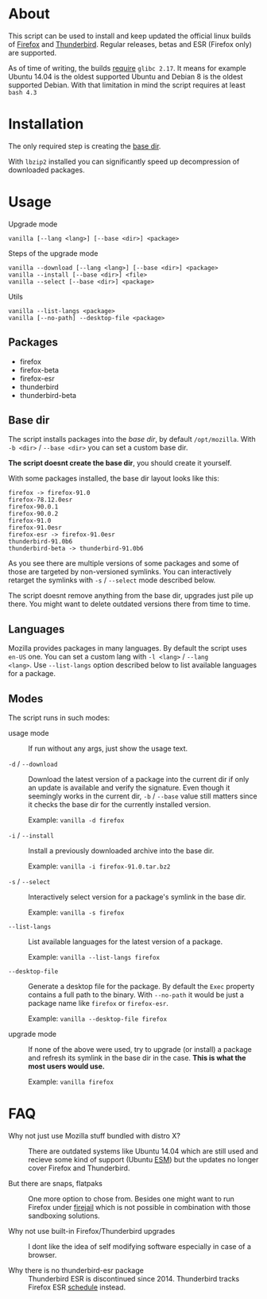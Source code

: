* About

This script can be used to install and keep updated the official linux
builds of [[https://download-installer.cdn.mozilla.net/pub/firefox/releases/][Firefox]] and [[https://download-installer.cdn.mozilla.net/pub/thunderbird/releases/][Thunderbird]]. Regular releases, betas and ESR
(Firefox only) are supported.

As of time of writing, the builds [[https://www.mozilla.org/en-US/firefox/91.0/system-requirements/][require]] =glibc 2.17=. It means for
example Ubuntu 14.04 is the oldest supported Ubuntu and Debian 8 is
the oldest supported Debian. With that limitation in mind the script
requires at least =bash 4.3=

* Installation

The only required step is creating the [[#base-dir][base dir]].

With =lbzip2= installed you can significantly speed up decompression
of downloaded packages.

* Usage

Upgrade mode

#+begin_example
  vanilla [--lang <lang>] [--base <dir>] <package>
#+end_example

Steps of the upgrade mode

#+begin_example
  vanilla --download [--lang <lang>] [--base <dir>] <package>
  vanilla --install [--base <dir>] <file>
  vanilla --select [--base <dir>] <package>
#+end_example

Utils

#+begin_example
  vanilla --list-langs <package>
  vanilla [--no-path] --desktop-file <package>
#+end_example

** Packages

- firefox
- firefox-beta
- firefox-esr
- thunderbird
- thunderbird-beta

** Base dir

The script installs packages into the /base dir/, by default
=/opt/mozilla=. With =-b <dir>= / =--base <dir>= you can set a custom
base dir.

*The script doesnt create the base dir*, you should create it yourself.

With some packages installed, the base dir layout looks like this:

#+begin_example
  firefox -> firefox-91.0
  firefox-78.12.0esr
  firefox-90.0.1
  firefox-90.0.2
  firefox-91.0
  firefox-91.0esr
  firefox-esr -> firefox-91.0esr
  thunderbird-91.0b6
  thunderbird-beta -> thunderbird-91.0b6
#+end_example

As you see there are multiple versions of some packages and some of
those are targeted by non-versioned symlinks. You can interactively
retarget the symlinks with =-s= / =--select= mode described below.

The script doesnt remove anything from the base dir, upgrades just
pile up there. You might want to delete outdated versions there from
time to time.

** Languages

Mozilla provides packages in many languages. By default the script
uses =en-US= one. You can set a custom lang with =-l <lang>= / =--lang
<lang>=. Use =--list-langs= option described below to list available
languages for a package.

** Modes

The script runs in such modes:

- usage mode :: If run without any args, just show the usage text.

- =-d= / =--download= :: Download the latest version of a package into
  the current dir if only an update is available and verify the
  signature. Even though it seemingly works in the current dir, =-b= /
  =--base= value still matters since it checks the base dir for the
  currently installed version.

  Example: =vanilla -d firefox=

- =-i= / =--install= :: Install a previously downloaded archive into
  the base dir.

  Example: =vanilla -i firefox-91.0.tar.bz2=

- =-s= / =--select= :: Interactively select version for a package's
  symlink in the base dir.

  Example: =vanilla -s firefox=

- =--list-langs= :: List available languages for the latest version of a
  package.

  Example: =vanilla --list-langs firefox=

- =--desktop-file= :: Generate a desktop file for the package. By
  default the =Exec= property contains a full path to the binary. With
  =--no-path= it would be just a package name like =firefox= or
  =firefox-esr=.

  Example: =vanilla --desktop-file firefox=

- upgrade mode :: If none of the above were used, try to upgrade (or
  install) a package and refresh its symlink in the base dir in the
  case. *This is what the most users would use.*

  Example: =vanilla firefox=

* FAQ

- Why not just use Mozilla stuff bundled with distro X? :: There are
  outdated systems like Ubuntu 14.04 which are still used and recieve
  some kind of support (Ubuntu [[https://ubuntu.com/security/esm][ESM]]) but the updates no longer cover
  Firefox and Thunderbird.

- But there are snaps, flatpaks :: One more option to chose
  from. Besides one might want to run Firefox under [[https://github.com/netblue30/firejail][firejail]] which is
  not possible in combination with those sandboxing solutions.

- Why not use built-in Firefox/Thunderbird upgrades :: I dont like the
  idea of self modifying software especially in case of a browser.

- Why there is no thunderbird-esr package :: Thunderbird ESR is
  discontinued since 2014. Thunderbird tracks Firefox ESR [[https://wiki.mozilla.org/Release_Management/Calendar][schedule]]
  instead.
